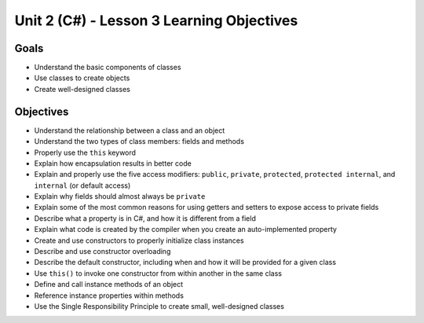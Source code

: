 Unit 2 (C#) - Lesson 3 Learning Objectives
==========================================

Goals
-----

- Understand the basic components of classes
- Use classes to create objects
- Create well-designed classes

Objectives
----------

- Understand the relationship between a class and an object
- Understand the two types of class members: fields and methods
- Properly use the ``this`` keyword
- Explain how encapsulation results in better code
- Explain and properly use the five access modifiers: ``public``, ``private``, ``protected``, ``protected internal``, and ``internal`` (or default access)
- Explain why fields should almost always be ``private``
- Explain some of the most common reasons for using getters and setters to expose access to private fields
- Describe what a property is in C#, and how it is different from a field
- Explain what code is created by the compiler when you create an auto-implemented property
- Create and use constructors to properly initialize class instances
- Describe and use constructor overloading
- Describe the default constructor, including when and how it will be provided for a given class
- Use ``this()`` to invoke one constructor from within another in the same class
- Define and call instance methods of an object
- Reference instance properties within methods
- Use the Single Responsibility Principle to create small, well-designed classes



